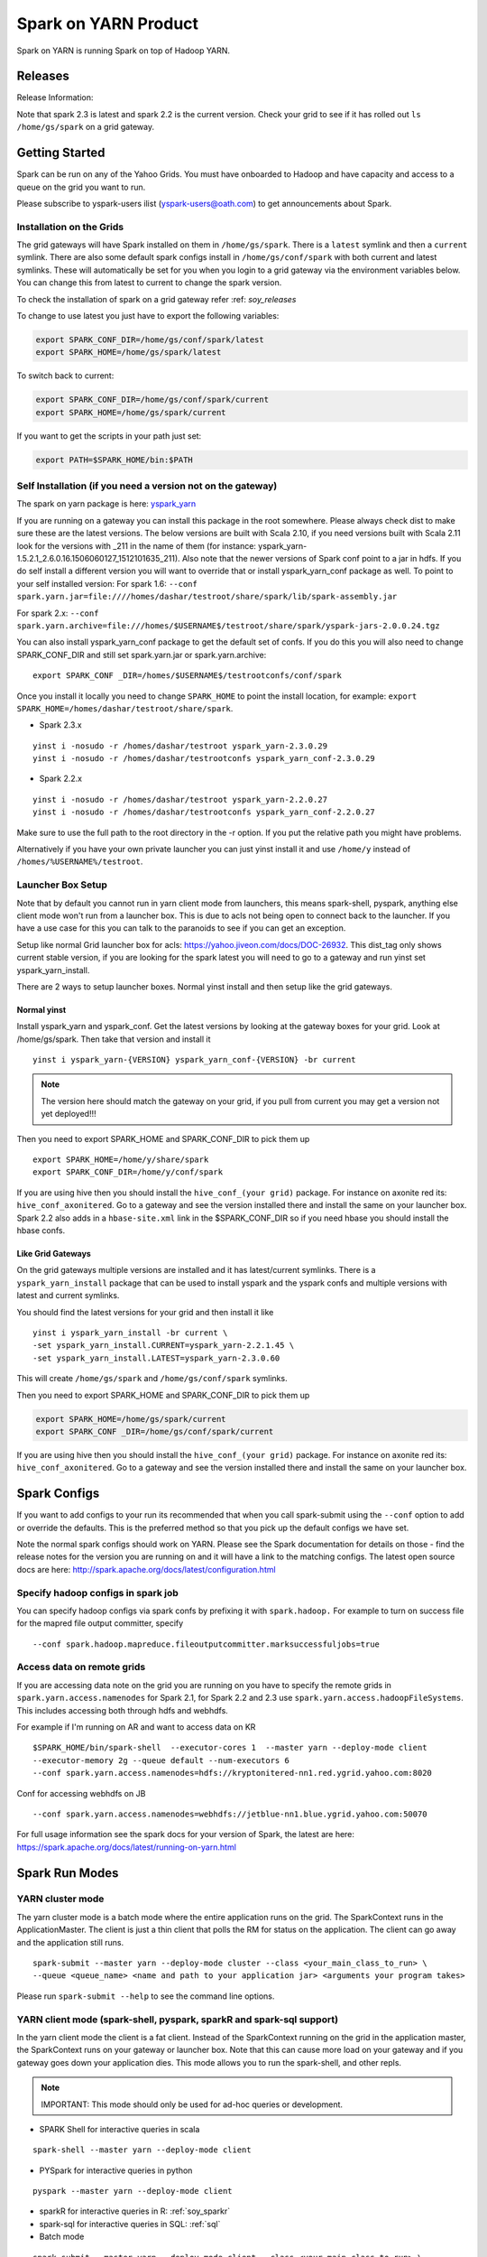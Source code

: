 .. _soy:

Spark on YARN Product
============================

Spark on YARN is running Spark on top of Hadoop YARN.

.. _soy_releases:

Releases
--------

Release Information:

Note that spark 2.3 is latest and spark 2.2 is the current version.  Check your grid to see if it has rolled out ``ls /home/gs/spark`` on a grid gateway.

.. _soy_start:


Getting Started
---------------
Spark can be run on any of the Yahoo Grids. You must have onboarded to Hadoop and have capacity and access to a queue on the grid you want to run.

Please subscribe to yspark-users ilist (yspark-users@oath.com) to get announcements about Spark.


.. _soy_installation:

Installation on the Grids
~~~~~~~~~~~~~~~~~~~~~~~~~

The grid gateways will have Spark installed on them in ``/home/gs/spark``. There is a ``latest`` symlink and then a ``current`` symlink. There are also some default spark configs install in ``/home/gs/conf/spark`` with both current and latest symlinks. These will automatically be set for you when you login to a grid gateway via the environment variables below. You can change this from latest to current to change the spark version.

To check the installation of spark on a grid gateway refer :ref: `soy_releases` 

To change to use latest you just have to export the following variables:

.. code-block:: console

    export SPARK_CONF_DIR=/home/gs/conf/spark/latest
    export SPARK_HOME=/home/gs/spark/latest

To switch back to current:

.. code-block:: console

    export SPARK_CONF_DIR=/home/gs/conf/spark/current
    export SPARK_HOME=/home/gs/spark/current

If you want to get the scripts in your path just set:

.. code-block:: console

    export PATH=$SPARK_HOME/bin:$PATH


.. _soy_selfinstall:

Self Installation (if you need a version not on the gateway)
~~~~~~~~~~~~~~~~~~~~~~~~~~~~~~~~~~~~~~~~~~~~~~~~~~~~~~~~~~~~

The spark on yarn package is here: `yspark_yarn <http://dist.corp.yahoo.com/by-package/yspark_yarn/>`_

If you are running on a gateway you can install this package in the root somewhere. Please always check dist to make sure these are the latest versions. The below versions are built with Scala 2.10, if you need versions built with Scala 2.11 look for the versions with _211 in the name of them (for instance: yspark_yarn-1.5.2.1_2.6.0.16.1506060127_1512101635_211).
Also note that the newer versions of Spark conf point to a jar in hdfs. If you do self install a different version you will want to override that or install yspark_yarn_conf package as well.
To point to your self installed version: For spark 1.6: ``--conf spark.yarn.jar=file:////homes/dashar/testroot/share/spark/lib/spark-assembly.jar``

For spark 2.x: ``--conf spark.yarn.archive=file:///homes/$USERNAME$/testroot/share/spark/yspark-jars-2.0.0.24.tgz``

You can also install yspark_yarn_conf package to get the default set of confs. If you do this you will also need to change SPARK_CONF_DIR and still set spark.yarn.jar or spark.yarn.archive:

::

    export SPARK_CONF _DIR=/homes/$USERNAME$/testrootconfs/conf/spark

Once you install it locally you need to change ``SPARK_HOME`` to point the install location, for example: ``export SPARK_HOME=/homes/dashar/testroot/share/spark``.

- Spark 2.3.x

::

    yinst i -nosudo -r /homes/dashar/testroot yspark_yarn-2.3.0.29
    yinst i -nosudo -r /homes/dashar/testrootconfs yspark_yarn_conf-2.3.0.29

- Spark 2.2.x

::

    yinst i -nosudo -r /homes/dashar/testroot yspark_yarn-2.2.0.27
    yinst i -nosudo -r /homes/dashar/testrootconfs yspark_yarn_conf-2.2.0.27

Make sure to use the full path to the root directory in the -r option. If you put the relative path you might have problems.

Alternatively if you have your own private launcher you can just yinst install it and use ``/home/y`` instead of ``/homes/%USERNAME%/testroot``.

.. _soy-launcherbox:

Launcher Box Setup
~~~~~~~~~~~~~~~~~~

Note that by default you cannot run in yarn client mode from launchers, this means spark-shell, pyspark, anything else client mode won't run from a launcher box. This is due to acls not being open to connect back to the launcher. If you have a use case for this you can talk to the paranoids to see if you can get an exception.

Setup like normal Grid launcher box for acls: https://yahoo.jiveon.com/docs/DOC-26932. This dist_tag only shows current stable version, if you are looking for the spark latest you will need to go to a gateway and run yinst set yspark_yarn_install.

There are 2 ways to setup launcher boxes. Normal yinst install and then setup like the grid gateways.

.. _soy_launcherbox_yinst:

Normal yinst
++++++++++++

Install yspark_yarn and yspark_conf. Get the latest versions by looking at the gateway boxes for your grid. Look at /home/gs/spark. Then take that version and install it

::
    
    yinst i yspark_yarn-{VERSION} yspark_yarn_conf-{VERSION} -br current

.. note:: The version here should match the gateway on your grid, if you pull from current you may get a version not yet deployed!!!

Then you need to export SPARK_HOME and SPARK_CONF_DIR to pick them up

::
    
    export SPARK_HOME=/home/y/share/spark
    export SPARK_CONF_DIR=/home/y/conf/spark

If you are using hive then you should install the ``hive_conf_(your grid)`` package. For instance on axonite red its: ``hive_conf_axonitered``. Go to a gateway and see the version installed there and install the same on your launcher box.  Spark 2.2 also adds in a ``hbase-site.xml`` link in the $SPARK_CONF_DIR so if you need hbase you should install the hbase confs.

.. _soy_gridgateway:

Like Grid Gateways
++++++++++++++++++

On the grid gateways multiple versions are installed and it has latest/current symlinks. There is a ``yspark_yarn_install`` package that can be used to install yspark and the yspark confs and multiple versions with latest and current symlinks.

You should find the latest versions for your grid and then install it like

::

    yinst i yspark_yarn_install -br current \
    -set yspark_yarn_install.CURRENT=yspark_yarn-2.2.1.45 \
    -set yspark_yarn_install.LATEST=yspark_yarn-2.3.0.60

This will create ``/home/gs/spark`` and ``/home/gs/conf/spark`` symlinks.

Then you need to export SPARK_HOME and SPARK_CONF_DIR to pick them up

.. code-block:: console

    export SPARK_HOME=/home/gs/spark/current
    export SPARK_CONF _DIR=/home/gs/conf/spark/current

If you are using hive then you should install the ``hive_conf_(your grid)`` package. For instance on axonite red its: ``hive_conf_axonitered``. Go to a gateway and see the version installed there and install the same on your launcher box.

.. _soy_configs:

Spark Configs
-------------
If you want to add configs to your run its recommended that when you call spark-submit using the ``--conf`` option to add or override the defaults. This is the preferred method so that you pick up the default configs we have set.

Note the normal spark configs should work on YARN. Please see the Spark documentation for details on those - find the release notes for the version you are running on and it will have a link to the matching configs. The latest open source docs are here: http://spark.apache.org/docs/latest/configuration.html

.. _soy_configs_hadoop:

Specify hadoop configs in spark job
~~~~~~~~~~~~~~~~~~~~~~~~~~~~~~~~~~~

You can specify hadoop configs via spark confs by prefixing it with ``spark.hadoop.``
For example to turn on success file for the mapred file output committer, specify

::

    --conf spark.hadoop.mapreduce.fileoutputcommitter.marksuccessfuljobs=true

.. _soy_remotegridaccess:

Access data on remote grids
~~~~~~~~~~~~~~~~~~~~~~~~~~~

If you are accessing data note on the grid you are running on you have to specify the remote grids in ``spark.yarn.access.namenodes`` for Spark 2.1, for Spark 2.2 and 2.3 use ``spark.yarn.access.hadoopFileSystems``. This includes accessing both through hdfs and webhdfs.

For example if I'm running on AR and want to access data on KR

::

    $SPARK_HOME/bin/spark-shell  --executor-cores 1  --master yarn --deploy-mode client 
    --executor-memory 2g --queue default --num-executors 6  
    --conf spark.yarn.access.namenodes=hdfs://kryptonitered-nn1.red.ygrid.yahoo.com:8020

Conf for accessing webhdfs on JB

::

    --conf spark.yarn.access.namenodes=webhdfs://jetblue-nn1.blue.ygrid.yahoo.com:50070

For full usage information see the spark docs for your version of Spark, the latest are here: https://spark.apache.org/docs/latest/running-on-yarn.html

.. _soy_modes:

Spark Run Modes
---------------

.. _soy_modes_yarn_cluster:

YARN cluster mode
~~~~~~~~~~~~~~~~~
The yarn cluster mode is a batch mode where the entire application runs on the grid. The SparkContext runs in the ApplicationMaster. The client is just a thin client that polls the RM for status on the application. The client can go away and the application still runs.

::

    spark-submit --master yarn --deploy-mode cluster --class <your_main_class_to_run> \
    --queue <queue_name> <name and path to your application jar> <arguments your program takes>

Please run ``spark-submit --help`` to see the command line options.

.. _soy_modes_yarn_client:

YARN client mode (spark-shell, pyspark, sparkR and spark-sql support)
~~~~~~~~~~~~~~~~~~~~~~~~~~~~~~~~~~~~~~~~~~~~~~~~~~~~~~~~~~~~~~~~~~~~~
In the yarn client mode the client is a fat client. Instead of the SparkContext running on the grid in the application master, the SparkContext runs on your gateway or launcher box. Note that this can cause more load on your gateway and if you gateway goes down your application dies. This mode allows you to run the spark-shell, and other repls.

.. note:: IMPORTANT: This mode should only be used for ad-hoc queries or development.

- SPARK Shell for interactive queries in scala

::

    spark-shell --master yarn --deploy-mode client

- PYSpark for interactive queries in python

::

    pyspark --master yarn --deploy-mode client

- sparkR for interactive queries in R: :ref:`soy_sparkr`

- spark-sql for interactive queries in SQL: :ref:`sql`

- Batch mode

::

    spark-submit --master yarn --deploy-mode client --class <your_main_class_to_run> \
    --queue <queue_name> <name and path to your application jar> <arguments your program takes>


.. _soy_oozie:

Spark via Oozie
---------------
:ref:`sfo`

.. _soy_addon_svc:

Accessing Services (Hive/HBASE/etc)
-----------------------------------

.. _soy_addon_svc_hive:

Spark Sql accessing Hive (spark 1.3.1 and greater)
~~~~~~~~~~~~~~~~~~~~~~~~~~~~~~~~~~~~~~~~~~~~~~~~~~
Spark Sql can now access our Hive installations in either client or cluster mode. You can use most regular hive command for both reading and creating tables. See the Apache Spark docs for specifics on what might not be supported: http://spark.apache.org/docs/latest/sql-programming-guide.html#supported-hive-features

Note if you are using subdirectories in your hive partitions then you will have to enable recursive directory traversing when reading

::

    --conf spark.hadoop.mapreduce.input.fileinputformat.input.dir.recursive=true

.. _soy_addon_svc_hive_client_mode:

For client mode
++++++++++++++++

For example to run via spark shell:

.. code-block:: scala

    $SPARK_HOME/bin/spark-shell --master yarn --deploy-mode client 

    scala> spark.sql("show databases").collect()
    scala> spark.sql("select * from tgraves.doctors").collect().foreach(println)

.. _soy_addon_svc_hive_cluster_mode:

For cluster mode
++++++++++++++++

Spark 2.x

- Make sure your application jar does not include Spark in it (you should pick it up from the spark-assembly provided with yspark)
- ship hive-site.xml with your job 
  - ``--files $SPARK_CONF_DIR/hive-site.xml``

For Spark 2.x if you are running cluster mode with SparkSession you need to enable Hive support:

.. code-block:: scala

    SparkSession spark = SparkSession
        .builder()
        .appName("test2.0")
        .enableHiveSupport()
        .getOrCreate();

Example run command calling a python sql script

.. code-block:: console

    $SPARK_HOME/bin/spark-submit --master yarn --deploy-mode cluster --executor-cores 1 \
    --executor-memory 3g  --queue default --files $SPARK_CONF_DIR/hive-site.xml ~/sqlspark2.py


Example python sql script accessing hive:

.. code-block:: python
    
    from __future__ import print_function

    import sys
    from random import random
    from operator import add

    from pyspark.sql import SparkSession

    if __name__ == "__main__":
        """
            Usage: sqlspark2
        """
        spark = SparkSession\
            .builder\
            .enableHiveSupport()\
            .appName("PythonHiveExample")\
            .getOrCreate()

        for db in spark.sql("show databases").collect():
          print(db)

        for r in spark.sql("select * from tgraves.doctors").collect():
          print(r)

        spark.stop()

.. _soy_addon_svc_known_issues:

Known Issues with Spark Sql accessing hive
++++++++++++++++++++++++++++++++++++++++++

- Before spark 2.2 dataframe creates of tables can be a problem.  Meaning there are sometimes issues reading it from hive.  If you are planning on reading/writing from both Spark and Hive you should use the sql interface to create and alter tables.  Spark 2.2 supports integration with the dataframe api.  See https://issues.apache.org/jira/browse/SPARK-19150.

- Alter table only supported starting in spark 2.2, see: https://issues.apache.org/jira/browse/SPARK-19261

- cache the metadata ``sqlContext.table("tableName").registerTempTable(...)`` which caches the list of partitions in memory on the driver. The initial pull is expensive but it is much faster after that.

.. _soy_addon_svc_hive_hcatalog:

Accessing hive through HCatalog
~~~~~~~~~~~~~~~~~~~~~~~~~~~~~~~

.. _soy_addon_svc_hive_hcatalog_2.2+:

From spark 2.2.x and greater
++++++++++++++++++++++++++++

Here we give an example to access hive from spark-shell using hcatalog for yspark_yarn version 2.2.x and greater

.. code-block:: console

    /homes/%USERNAME%/testroot/share/spark/bin/spark-shell --master yarn --deploy-mode client --conf spark.ui.port=4044--conf spark.driver.extraClassPath="/home/y/libexec/hive/lib/hcatalog-support.jar:/home/y/libexec/hive/lib/hive-hcatalog-core.jar:$(ls /home/y/libexec/hive/lib/guava-*.jar):$(ls ${HADOOP_PREFIX}/share/hadoop/common/hadoop-gpl-compression.jar):$(ls ${HADOOP_PREFIX}/share/hadoop/hdfs/lib/YahooDNSToSwitchMapping-*.jar)" --jars /home/y/libexec/hive/lib/hcatalog-support.jar,/home/y/libexec/hive/lib/hive-hcatalog-core.jar,$(ls /home/y/libexec/hive/lib/guava-*.jar)

.. _soy_addon_svc_hive_example:

Example
+++++++

.. code-block:: scala

    import org.apache.hive.hcatalog.mapreduce.HCatInputFormat
    import org.apache.hadoop.mapreduce.InputFormat
    import org.apache.hadoop.io.WritableComparable
    import org.apache.hive.hcatalog.data.HCatRecord
    val hconf = new org.apache.hadoop.conf.Configuration()
    org.apache.hive.hcatalog.mapreduce.HCatInputFormat.setInput(hconf, "db_name", "table_name")
    val inputFormat = (new HCatInputFormat).asInstanceOf[InputFormat[WritableComparable[_],HCatRecord]].getClass
    val key = classOf[WritableComparable[_]]
    val value = classOf[HCatRecord]
    val rdd = sc.newAPIHadoopRDD(hconf,inputFormat,key,value)
    rdd.count()

.. _soy_addon_svc_hbase:


Spark accessing HBase table
~~~~~~~~~~~~~~~~~~~~~~~~~~~

Firstly, make sure you have permissions to certain HBase clusters. If not, you can go to https://supportshop.cloud.corp.yahoo.com:4443/doppler/hbase/ to request for the permission. For example, now you have permission to the "spark_test" namespace of the HBase on relux-red cluster. 

.. _soy_addon_svc_hbase_spark_2.1:

HBase access from Spark 1.4 to 2.1
++++++++++++++++++++++++++++++++++

In order to access hbase you currently have to setup the classpath on the gateway to pick up the jars and hbase-site.xml and then you also need to ship those with your application.

Then, prepare the package and classpath (make sure that your hbase-core and guava have correct version number). Use the hbase client that matches the hbase cluster you are accessing. You are going to add the classpath to sparks class path below

.. code-block:: console

    $SPARK_CONF_DIR:/home/gs/hbase/current/lib/hbase-protocol.jar:/home/gs/hbase/current/lib/hbase-common.jar:/home/gs/hbase/current/lib/hbase-client.jar:/home/gs/hbase/current/lib/htrace-core-2.04.jar:/home/gs/hbase/current/lib/hbase-server.jar:/home/gs/hbase/current/lib/guava-12.0.1.jar:/home/gs/conf/hbase/

Make a copy of the Spark confs and add classpath. Make sure to have a log4j.properties file in the spark conf dir otherwise the hbase one will be loaded and errors will happen:

.. code-block:: console

    mkdir ~/sparkconf
    cp $SPARK_CONF_DIR/* ~/sparkconf/
    # Edit ~sparkconf/spark-env.sh and add the above path to the end of the SPARK_CLASSPATH
    export SPARK_CONF_DIR=~/sparkconf

Launch the spark shell, update the namenode to be the Hbase cluster namenode you are accessing

.. code-block:: console

    $SPARK_HOME/bin/spark-shell --master yarn --deploy-mode client --conf spark.ui.port=4044 \
    --jars /home/gs/hbase/current/lib/hbase-protocol.jar,/home/gs/hbase/current/lib/hbase-common.jar,/home/gs/hbase/current/lib/hbase-client.jar,/home/gs/hbase/current/lib/htrace-core-2.04.jar,/home/gs/hbase/current/lib/hbase-server.jar,/home/gs/hbase/current/lib/guava-12.0.1.jar,/home/gs/conf/hbase/hbase-site.xml

.. _soy_addon_svc_hbase_spark_2.2+:

HBase access from Spark 2.2 and greater
+++++++++++++++++++++++++++++++++++++++

The gateways generally have hbase installed on them.  See ``/home/gs/conf/hbase/`` and ``/home/gs/hbase/current``

Spark 2.2 we added back in the hbase example converters for python: https://git.corp.yahoo.com/hadoop/spark/blob/yspark_2_2_0/examples/src/main/scala/org/apache/spark/examples/pythonconverters/HBaseConverters.scala

Spark has a symlink in $SPARK_CONF_DIR to automatically pull in hbase-site.xml.  You just have to send the hbase jars with your application.

Launch the spark shell, update the namenode to be the Hbase cluster namenode you are accessing

.. code-block:: console

    $SPARK_HOME/bin/spark-shell --master yarn --deploy-mode client \
    --jars /home/gs/hbase/current/lib/hbase-protocol.jar,/home/gs/hbase/current/lib/hbase-common.jar,/home/gs/hbase/current/lib/hbase-client.jar,/home/gs/hbase/current/lib/htrace-core-2.04.jar,/home/gs/hbase/current/lib/hbase-server.jar,/home/gs/hbase/current/lib/guava-12.0.1.jar

For cluster mode you also have to send the $SPARK_CONF_DIR/hbase-site.xml file

.. code-block:: console

    $SPARK_HOME/bin/spark-submit --master yarn --deploy-mode cluster  --jars /home/gs/hbase/current/lib/hbase-protocol.jar,/home/gs/hbase/current/lib/hbase-common.jar,/home/gs/hbase/current/lib/hbase-client.jar,/home/gs/hbase/current/lib/htrace-core-2.04.jar,/home/gs/hbase/current/lib/hbase-server.jar,/home/gs/hbase/current/lib/guava-12.0.1.jar --class yahoo.spark.SparkHbase --files $SPARK_CONF_DIR/hbase-site.xml ~/yahoo-spark_2.11-1.0-jar-with-dependencies.jar

.. _soy_addon_svc_hbase_example:

Spark examples accessing HBase
++++++++++++++++++++++++++++++

After that, you can try to access your HBase table from Spark shell.

.. code-block:: scala

    import org.apache.hadoop.hbase.client.{HBaseAdmin, HTable, Put}
    import org.apache.hadoop.hbase.{HBaseConfiguration, HTableDescriptor, HColumnDescriptor, TableName}
    import org.apache.hadoop.hbase.mapreduce.TableInputFormat
    import org.apache.spark._

    val hconf = HBaseConfiguration.create()
    val tableName = "spark_test:zliu1"
    hconf.set(TableInputFormat.INPUT_TABLE, tableName)
    val admin = new HBaseAdmin(hconf)

    // create the table if not existed
    if(!admin.isTableAvailable(tableName)) {
        val tableDesc = new HTableDescriptor(tableName)
        tableDesc.addFamily(new HColumnDescriptor("cf1".getBytes()));
        admin.createTable(tableDesc)
    }

    // put data into the table
    val myTable = new HTable(hconf, tableName);
    for (i <- 0 to 5) {
        val p = new Put(new String("row" + i).getBytes());
        p.add("cf1".getBytes(), "column-1".getBytes(), new String("value " + i).getBytes());
        myTable.put(p);
    }
    myTable.flushCommits();

    // access the table through RDD
    val hBaseRDD = sc.newAPIHadoopRDD(hconf, classOf[TableInputFormat], 
          classOf[org.apache.hadoop.hbase.io.ImmutableBytesWritable],
          classOf[org.apache.hadoop.hbase.client.Result])
    val count = hBaseRDD.count()
    print("HBase RDD count:"+count)

Example writing to HBASE.

.. code-block:: scala

    import org.apache.hadoop.mapred.JobConf
    import org.apache.hadoop.hbase.mapred.TableOutputFormat
    // set up Hadoop HBase configuration using TableOutputFormat
    val conf = HBaseConfiguration.create()
    conf.set(TableOutputFormat.OUTPUT_TABLE, tableName)
    val jobConfig = new JobConf(conf, this.getClass)
    jobConfig.setOutputFormat(classOf[TableOutputFormat])
    jobConfig.set(TableOutputFormat.OUTPUT_TABLE, tableName)
     
    //convert data to puts then write to OF
    rdd = <RDD data represented as hbase Puts>
    rdd.saveAsHadoopDataset(jobConfig)

You can also put the above codes into a Spark class by referring to this link. https://github.com/apache/spark/blob/branch-1.6/examples/src/main/scala/org/apache/spark/examples/HBaseTest.scala

An example of the above code (writing from the driver and reading from and RDD) is available for your reference built with Spark 2.0+ here: https://git.corp.yahoo.com/hadoop/spark-starter/blob/branch-2.0/src/main/scala/com/yahoo/spark/starter/SparkClusterHBase.scala

An example writing from a RDD to Hbase : https://git.corp.yahoo.com/tgraves/sparkScripts/blob/spark2/sparkbuild/src/main/scala/yahoo/spark/SparkHbase.scala

An example reading from HBASE via python: 
  - spark < 2.2: https://git.corp.yahoo.com/hadoop/spark-starter/blob/branch-2.0/src/main/python/hbaseread.py
  - spark 2.2: https://git.corp.yahoo.com/hadoop/spark-starter/blob/branch-2.0/src/main/python/hbaseread22.py

More examples and information on this in the hbase documentation at: http://hbase.apache.org/book.html#spark

.. _soy_readdata:

Reading data (ORC files, avro, etc)
-----------------------------------

.. _soy_avro:

Reading Avro data from Spark
~~~~~~~~~~~~~~~~~~~~~~~~~~~~

Databricks has created a spark-avro library for easily reading avro data in Spark.

.. _soy_avro_till2.2:

Spark version < 2.2
+++++++++++++++++++

Make sure to choose the library specific to the version of Spark you are using. You can either include it in your pom file and bundle it with your jar or you could also download just the avro jar file and then send it along with your application using the '--jars' option.

http://spark-packages.org/package/databricks/spark-avro

instructions: https://github.com/databricks/spark-avro

.. _soy_avro_2.2+:

Spark version >= 2.2
++++++++++++++++++++

Starting with Spark 2.2 we are including the spark-avro jar with the yspark distribution.  So all you have to do is reference it from the code.

.. _soy_avro_example:

Example
+++++++

.. code-block:: scala

    // import needed for the .avro method to be added
    import com.databricks.spark.avro._
    import org.apache.spark.sql.SQLContext

    // The Avro records get converted to Spark types, filtered, and
    // then written back out as Avro records
    val df = spark.read.avro("src/test/resources/episodes.avro")
    df.filter("doctor > 5").write.avro("/tmp/output")

.. soy_hive_orc:

Spark Sql accessing Hive ORC file (spark 1.4+)
~~~~~~~~~~~~~~~~~~~~~~~~~~~~~~~~~~~~~~~~~~~~~~

Here we show a simple example on how to save/load Hive ORC files in Spark. You can also see more information by refering to (https://hortonworks.com/blog/bringing-orc-support-into-apache-spark/)

Start the spark-shell and load some sample data to HDFS (make sure hive-site.xml has been copied to ``/homes/%USERNAME%/testroot/share/spark/conf``).
  - put sample data into hdfs: ``hadoop fs -put $SPARK_HOME/examples/src/main/resources/people.txt``
  - Start spark-shell

::

    $SPARK_HOME/bin/spark-shell --master yarn --deploy-mode client --conf spark.ui.port=4044 --jars /home/y/libexec/hive/lib/hcatalog-support.jar

- Import necessary packages, obtain the HiveContect and load the sample data as a table DataFrame.

.. code-block:: scala
  
    import org.apache.spark.sql.hive.orc._
    import org.apache.spark.sql._
    import org.apache.spark.sql.types._
    val ctx = new org.apache.spark.sql.hive.HiveContext(sc)
    val people = sc.textFile("people.txt")
    val schemaString = "name age"
    val schema = StructType(schemaString.split(" ").map(fieldName => StructField(fieldName, StringType, true)))
    val rowRDD = people.map(_.split(",")).map(p => Row(p(0), p(1).trim))
    val peopleSchemaRDD = ctx.applySchema(rowRDD, schema)
    peopleSchemaRDD.registerTempTable("people")
    val results = ctx.sql("SELECT name FROM people")
    results.map(t => "Name: " + t(0)).collect().foreach(println)

- Write a DataFrame to HDFS as ORC file format.

.. code-block:: scala

    peopleSchemaRDD.write.format("orc").mode("overwrite").save("people.orc")

- Load an ORC file as a DataFrame in memory and register it as a temp table

.. code-block:: scala

    val df = ctx.read.format("orc").load("people.orc")
    df.registerTempTable("orcTable")

- Do a sql query on the loaded table.

.. code-block:: scala

    val teenagers = ctx.sql("SELECT name FROM orcTable WHERE age >= 13 AND age <= 19")
    teenagers.map(t => "Name: " + t(0)).collect().foreach(println)

- Conduct a direct filtering on the dataframe.

.. code-block:: scala

    df.filter(df("age")<20).select("name").show()

.. _soy_sparkr:

SparkR
------
SparkR requires yspark_yarn-1.5.1.1_2.6.0.16.1506060127_1510071630 or greater to use. 
  - :ref:`r` 

.. soy_sql:

Spark-sql
---------
  - spark-sql introduction :ref:`sql`

.. _soy_pyspark:

PySpark usage [PySpark+Anaconda,IPython,Hive,Python2.7 and packages]
--------------------------------------------------------------------
  - `PYspark, Pyspark + Anaconda,IPython,Hive` :ref:`swp`

.. _soy_jupyter:

Spark on Jupyter hosted
-----------------------
Start at: yo/jupyter

.. _soy_python_jupyter:

Python packages with HUE/Jupyter
--------------------------------
  - `Hue - add python packages` :ref:`swp_packages`

.. _soy_hue:

Spark access from Hue
---------------------

Yahoo production grids currently are on spark 1.6, sandbox and research (AR/KR/JB/TT/MR is on spark 2.1.

Hue currently supports pyspark and scala. Go to notebooks and select new notebook. Then in the middle of the screen you can choose either Scala or PySpark. Note that access to Hive from Hue is currently not supported, we are working on it.

Once you create the notebook, the upper right corner has a "Context" button where you can set spark configs, send jars, archives, etc just like through the command line.

From there you can just type spark commands. To do tables you can use %table dataset and it will pull up a table and you can configure it. A simple example:

.. code-block:: scala

    val textFile = sc.textFile("README.md")
    %table textFile

If you are using pyspark you by default get python 2.7 with numpy and pandas. If you need to add your own python packages follow instructions here:
  - `Hue - add python packages` :ref:`swp_packages`


.. _soy_sparkconfs_hue:

Setting Spark configs in Hue
~~~~~~~~~~~~~~~~~~~~~~~~~~~~

You can click on the "Context" button on the upper right corner and select any standard property that you want to set out of the default ones. If you want to set a specific spark config, select "Spark Conf" from the drop down and then add the name of the config in Key and its corresponding value. You can add multiple of these.  once you are done hit the "Recreate" button to start a new session with the configs applied.

.. _soy_hue_files:

Sending files through Hue
~~~~~~~~~~~~~~~~~~~~~~~~~

You can pass files to be stored in the working directory of each executor. These files have to be stored in hdfs. Click on the "Context" button and select the type of file you want to send - i.e. Files/PyFiles/Jars/Archives and click on the file browser(...) to point to your file on hdfs. Once you are done hit the "Recreate" button to start a new session.

.. _soy_hue_hive:

Accessing hive through Hue
~~~~~~~~~~~~~~~~~~~~~~~~~~

For hue with Spark 2.x, everything should just work.
  - For example just run: ``spark.sql("show databases").collect()``

For hue with Spark 1.6 the following steps are required:
  - Upload hive-site.xml and datanucleus jars to hdfs from a gateway

    - hadoop fs -mkdir huehive (creates directory /user/yourid/huehive
    - hadoop fs -put $SPARK_HOME/lib/datanucleus-{api-jdo,core,rdbms}.jar huehive
    - Modify hive-site.xml file

      - cd; cp $SPARK_CONF_DIR/hive-site.xml
      - Change hive.querylog.location from ${user.name} to ${java.io.tmpdir}/hivelogs so that its in the container directory, its unique and will get cleaned up on exit

      .. code-block:: xml

          <property>
            <name>hive.querylog.location</name>
            <value>${java.io.tmpdir}/hivelogs</value>
            <description>Local Directory where structured hive query logs are created. One file per session is created in this directory. If this variable set to empty string structured log will not be created.</description>
          </property>

      - hadoop fs -put hive-site.xml huehive

  - Now Start your hue session and you will have to specify the datanucleus jars and hive-site.xml in the configuration settings

    - Start your spark hue notebook
    - Once its started to go upper right corner select "Context"
    - In drop down menu select "Jars" and you are going to add 3 jars
    - select the ".." to see hdfs and select the huehive directory and then one of the jars like (datanucleus-api-jdo.jar)
    - select the "+" to add another jar and repeat above step and select datanucleus-core.jar
    - seelct the "+" to add another jar and select datanucleus-rdbms.jar
    - Now from the dropdown menu select "Archives" and press "+" to add
    - Go to the Archives field and select ".." and select huehive/hive-site.xml
    - Now hit the "Recreate" button and you will have hive access 

.. _soy_hue_avro:

Accessing avro through Hue
~~~~~~~~~~~~~~~~~~~~~~~~~~

Spark version < 2.2:

If you are bundling the avro jar as a dependency with your application, then you don't need to supply any additional files. If not, you would have to first download the avro jar file and upload it to hdfs. Then you can select the avro jar by following the instructions above and recreate the hue session. The avro file should now be loaded and available to use.

You can find the required avro jar version and try out an example by refering the section :ref:`soy_avro` and download the avro jar from ``http://spark-packages.org/package/databricks/spark-avro``

Spark version >= 2.2: spark-avro jar is included with yspark so you can just use it.

.. _soy_monitoring:

Controlling & Monitoring 
------------------------

You can kill a spark application via:
  - ``yarn application -kill <application id>``
You can see the logs for your application by either going to the web ui or with:
  - ``yarn logs -applicationId <application id> -appOwner <app owner> | less``

You can see the log files for your individual workers by going to the Yarn NodeManager WebUI and clicking on the container.

See more information:
  - `SparkDebugging` :ref:`dbg`

.. _soy_sparkstarter:

Creating your own application jar/Spark starter repo
----------------------------------------------------

If you are starting out writing a spark application and don't yet have a build environment setup, there is an example starter repo here: https://git.corp.yahoo.com/hadoop/spark-starter/tree/branch-2.0

It contains a couple of the normal examples from Spark - SparkPi and JavaWordCount as well as one to access Hive. It also contains the basic pom file necessary to build.

Please look at the starter package pom file on how to properly include spark in your application pom file. You should not include Spark itself in your application jar. You can use the yspark versions in your pom just like you can the open source versions with org.apache.spark starting with 1.5.1.1_2.6.0.16.1506060127_1510272107.

.. _soy_examples:

Examples
--------

.. _soy_examples_sparkpi:

SparkPi Example
~~~~~~~~~~~~~~~

- kinit on the cluster ``kinit <userid>@Y.CORP.YAHOO.COM``
- run it
  - The usage of the ``SparkPi`` example is ``Usage: SparkPi [<slices>]``
  - run it on YARN (substitute user as appropriate)
  ::

    spark-submit  --master yarn --deploy-mode cluster \
      --class org.apache.spark.examples.SparkPi --num-executors 2 --executor-memory 2g --queue default \
      $SPARK_HOME/lib/spark-examples.jar

  - Some dummy text
- See the results by looking at the Application Master's logs via yarn logs: ``yarn logs -applicationId <your_app_id> | less``.

::

  LogType: stdout
  LogLength: 22
  Log Contents:
  Pi is roughly 3.13612

.. _soy_examples_hdfslr:

SparkHdfsLR Example using HDFS
~~~~~~~~~~~~~~~~~~~~~~~~~~~~~~

- kinit on the cluster: ``kinit %USERNAME%@Y.CORP.YAHOO.COM``
- Download the ``lr_data.txt`` file: ``wget http://raw.githubusercontent.com/apache/spark/master/data/mllib/lr_data.txt --no-check-certificate``
- upload it into your hdfs directory: ``hadoop fs -put lr_data.txt``

  - run it

    - The usage of the SparkHdfsLR example is: ``Usage: SparkHdfsLR <file> <iters>``
    - Here is how you run it on YARN (substitute user, and your_userid as appropriate)

    ::

      spark-submit --master yarn --deploy-mode cluster \
        --class org.apache.spark.examples.SparkHdfsLR  --executor-memory 3G --executor-cores 2 \
        --queue default --num-executors 3 --driver-memory 3g  \
        $SPARK_HOME/jars/spark-examples.jar lr_data.txt 10

    - See the results by looking at the Application Master's logs via yarn logs: ``yarn logs -applicationId <your appId> | less``

.. _soy_examples_wordcount:

JavaWordCount example
~~~~~~~~~~~~~~~~~~~~~

- kinit on the cluster: ``kinit %USERNAME%@Y.CORP.YAHOO.COM``
- Download the ``README.md`` file: ``wget https://raw.github.com/mesos/spark/master/README.md --no-check-certificate``
- upload it into your hdfs directory: ``hadoop fs -put README.md``
- run it

  - The usage of the JavaWordCount example is

  ::

    Usage: JavaWordCount <file>

  - Here is how you run it on YARN (substitute user, and your_userid as appropriate)

  ::

    spark-submit --class org.apache.spark.examples.JavaWordCount \
       --master yarn --deploy-mode cluster  --executor-memory 3g  --queue default --num-executors 3 --driver-memory 3g \
       $SPARK_HOME/lib/spark-examples.jar README.md

  - See the results by looking at the Application Master's logs via yarn logs: ``yarn logs -applicationId < your appId > | less``

.. _soy_conf:

Custom configs
--------------

.. _soy_conf_setup:

Setup
~~~~~

If you aren't using the default configs provide you will need to set the classpath yourself:

.. _soy_conf_setup_java_ldlib:

JAVA_HOME and LD_LIBRARY _PATH
~~~~~~~~~~~~~~~~~~~~~~~~~~~~~~
# Use 64 bit jdk:

::

  spark.executorEnv.JAVA_HOME /home/gs/java8/jdk64/
  spark.executorEnv.LD_LIBRARY_PATH /home/gs/hadoop/current/lib/native/Linux-amd64-64/
  spark.yarn.appMasterEnv.JAVA_HOME /home/gs/java8/jdk64/
  spark.yarn.appMasterEnv.LD_LIBRARY_PATH /home/gs/hadoop/current/lib/native/Linux-amd64-64/

.. _soy_conf_history_server:

Spark Configs for History Server
~~~~~~~~~~~~~~~~~~~~~~~~~~~~~~~~

Spark has a history server similar to the MapReduce one. You have to have the following configs on for it to save the history for your application. 
- ``spark.eventLog.enabled true``
- ``spark.eventLog.dir hdfs:///mapred/sparkhistory``

You can also set this config for it to properly link the RM to the Spark history server # modify this to link the RM history UI link to the spark history server properly on your grid (change grid and colo below) 
- ``spark.yarn.historyServer.address grid-jt1.colo.ygrid.yahoo.com:18080``
The spark history server URI is: ``ResourceManager:18080``. So AxoniteRed would be: ``axonitered-jt1.red.ygrid.yahoo.com:18080``

.. _soy_yahoozip:

Reading YahooZip Compressed Files
---------------------------------

See `YahooZip user guide <http://twiki.corp.yahoo.com/view/SDSMain/YahooZipUserGuide>`_ for background and `Spark section <http://twiki.corp.yahoo.com/view/SDSMain/YahooZipUserGuide#A_7_Spark>`_ for example usage.

.. _soy_debugging:

Debugging information
---------------------
- `SparkDebugging` :ref:`dbg`

.. _soy_faq:

FAQ
---

- My application Final app status: SUCCEEDED, exitCode: 0 but application failed and retried
  - call spark.stop() at the end of your program

.. _soy_local_mode:

Running in Local Mode
---------------------

The Yahoo version of Spark has authentication on by default. On YARN the secret key is generated for the user automatically but when running in local mode the secret key must be set manually.
- add `` --conf spark.authenticate.secret=testingsecret`` to your spark-submit command 
- run it ``./bin/spark-shell``

  - alternatively you can specify a number of executors to use like ``./bin/spark-shell --master local[2] --conf spark.authenticate.secret=testingsecret``

- See the Spark documentation here: http://spark.apache.org/docs/latest/index.html for more details.

.. _soy_jira:

Spark Jira
----------
- https://jira.corp.yahoo.com/browse/YSPARK

.. _soy_mailing_list:

Spark Users mailing list
------------------------
``yspark-users@oath.com``

Spark Dev mailing list
----------------------
``spark-devel@oath.com``

Spark Users slack channel
-------------------------
``#spark-users``
